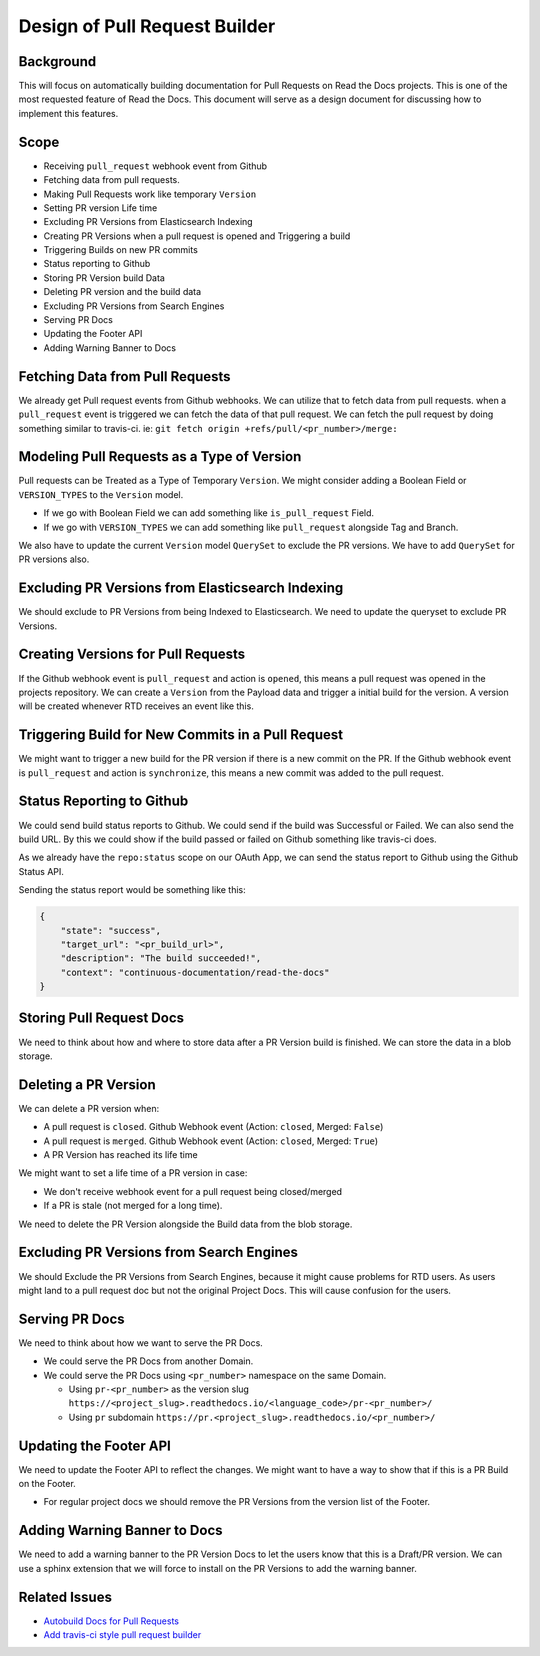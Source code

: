 Design of Pull Request Builder
==============================

Background
----------

This will focus on automatically building documentation for Pull Requests on Read the Docs projects.
This is one of the most requested feature of Read the Docs.
This document will serve as a design document for discussing how to implement this features.

Scope
-----

.. contents::
   :local:
   :depth: 1
   :backlinks: none
   
- Receiving ``pull_request`` webhook event from Github
- Fetching data from pull requests.
- Making Pull Requests work like temporary ``Version``
- Setting PR version Life time
- Excluding PR Versions from Elasticsearch Indexing
- Creating PR Versions when a pull request is opened and Triggering a build
- Triggering Builds on new PR commits
- Status reporting to Github
- Storing PR Version build Data
- Deleting PR version and the build data
- Excluding PR Versions from Search Engines
- Serving PR Docs
- Updating the Footer API
- Adding Warning Banner to Docs

Fetching Data from Pull Requests
--------------------------------

We already get Pull request events from Github webhooks.
We can utilize that to fetch data from pull requests.
when a ``pull_request`` event is triggered we can fetch the data of that pull request.
We can fetch the pull request by doing something similar to travis-ci.
ie: ``git fetch origin +refs/pull/<pr_number>/merge:``

Modeling Pull Requests as a Type of Version
-------------------------------------------

Pull requests can be Treated as a Type of Temporary ``Version``.
We might consider adding a Boolean Field or ``VERSION_TYPES`` to the ``Version`` model.

- If we go with Boolean Field we can add something like ``is_pull_request`` Field.
- If we go with ``VERSION_TYPES`` we can add something like ``pull_request`` alongside Tag and Branch.

We also have to update the current ``Version`` model ``QuerySet`` to exclude the PR versions.
We have to add ``QuerySet`` for PR versions also.

Excluding PR Versions from Elasticsearch Indexing
-------------------------------------------------

We should exclude to PR Versions from being Indexed to Elasticsearch.
We need to update the queryset to exclude PR Versions.

Creating Versions for Pull Requests
-----------------------------------

If the Github webhook event is ``pull_request`` and action is ``opened``,
this means a pull request was opened in the projects repository.
We can create a ``Version`` from the Payload data and trigger a initial build for the version.
A version will be created whenever RTD receives an event like this.

Triggering Build for New Commits in a Pull Request
--------------------------------------------------

We might want to trigger a new build for the PR version if there is a new commit on the PR.
If the Github webhook event is ``pull_request`` and action is ``synchronize``,
this means a new commit was added to the pull request.

Status Reporting to Github
--------------------------

We could send build status reports to Github. We could send if the build was Successful or Failed.
We can also send the build URL. By this we could show if the build passed or failed on Github something like travis-ci does.

As we already have the ``repo:status`` scope on our OAuth App,
we can send the status report to Github using the Github Status API.

Sending the status report would be something like this:

.. http:post:: /repos/:owner/:repo/statuses/:sha

.. code:: json

   {
       "state": "success",
       "target_url": "<pr_build_url>",
       "description": "The build succeeded!",
       "context": "continuous-documentation/read-the-docs"
   }

Storing Pull Request Docs
-------------------------

We need to think about how and where to store data after a PR Version build is finished.
We can store the data in a blob storage.

Deleting a PR Version
---------------------

We can delete a PR version when:

- A pull request is ``closed``. Github Webhook event (Action: ``closed``, Merged: ``False``)
- A pull request is ``merged``. Github Webhook event (Action: ``closed``, Merged: ``True``)
- A PR Version has reached its life time

We might want to set a life time of a PR version in case:

- We don't receive webhook event for a pull request being closed/merged
- If a PR is stale (not merged for a long time).

We need to delete the PR Version alongside the Build data from the blob storage.

Excluding PR Versions from Search Engines
-----------------------------------------

We should Exclude the PR Versions from Search Engines,
because it might cause problems for RTD users.
As users might land to a pull request doc but not the original Project Docs.
This will cause confusion for the users.

Serving PR Docs
---------------

We need to think about how we want to serve the PR Docs.

- We could serve the PR Docs from another Domain.
- We could serve the PR Docs using ``<pr_number>`` namespace on the same Domain.

  - Using ``pr-<pr_number>`` as the version slug ``https://<project_slug>.readthedocs.io/<language_code>/pr-<pr_number>/``
  - Using ``pr`` subdomain ``https://pr.<project_slug>.readthedocs.io/<pr_number>/``


Updating the Footer API
-----------------------

We need to update the Footer API to reflect the changes.
We might want to have a way to show that if this is a PR Build on the Footer.

- For regular project docs we should remove the PR Versions from the version list of the Footer.

Adding Warning Banner to Docs
-----------------------------

We need to add a warning banner to the PR Version Docs to let the users know that this is a Draft/PR version.
We can use a sphinx extension that we will force to install on the PR Versions to add the warning banner.

Related Issues
--------------

- `Autobuild Docs for Pull Requests`_
- `Add travis-ci style pull request builder`_


.. _Autobuild Docs for Pull Requests: https://github.com/rtfd/readthedocs.org/issues/5684
.. _Add travis-ci style pull request builder: https://github.com/rtfd/readthedocs.org/issues/1340
